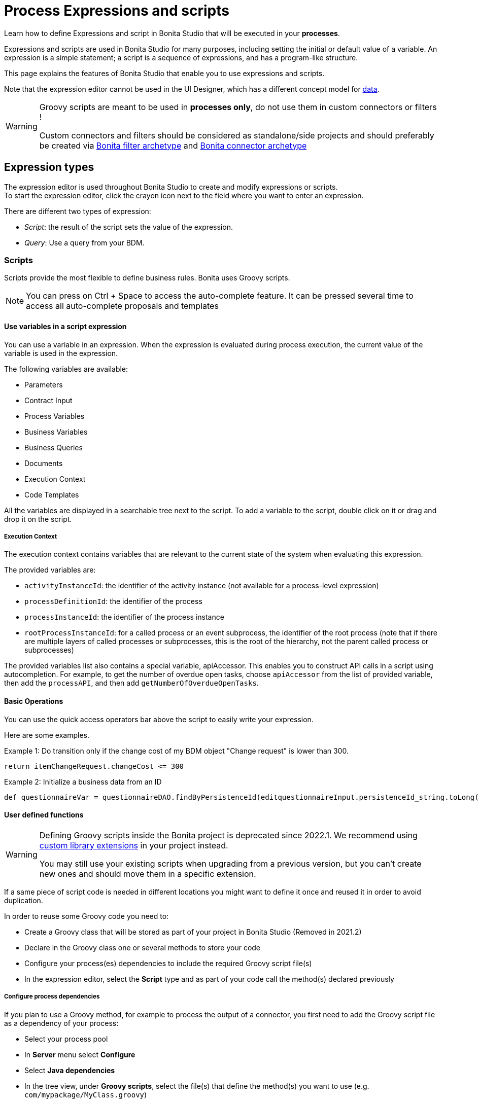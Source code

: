 = Process Expressions and scripts
:page-aliases: ROOT:expressions-and-scripts.adoc
:description: Learn how to define Expressions and script in Bonita Studio that will be executed in your processes.

Learn how to define Expressions and script in Bonita Studio that will be executed in your *processes*.

Expressions and scripts are used in Bonita Studio for many purposes, including setting the initial or default value of a variable.
An expression is a simple statement; a script is a sequence of expressions, and has a program-like structure.

This page explains the features of Bonita Studio that enable you to use expressions and scripts.

Note that the expression editor cannot be used in the UI Designer, which has a different concept model for xref:pages-and-forms:variables.adoc[data].

[WARNING]
====
Groovy scripts are meant to be used in **processes only**, do not use them in custom connectors or filters !

Custom connectors and filters should be considered as standalone/side projects and should preferably be created via xref:ROOT:actor-filter-archetype.adoc[Bonita filter archetype] and xref:connector-archetype.adoc[Bonita connector archetype]
====

== Expression types

The expression editor is used throughout Bonita Studio to create and modify expressions or scripts. +
To start the expression editor, click the crayon icon next to the field where you want to enter an expression.

There are different two types of expression:

* _Script_: the result of the script sets the value of the expression.
* _Query_: Use a query from your BDM.

=== Scripts

Scripts provide the most flexible to define business rules. Bonita uses Groovy scripts.

[NOTE]
====

You can press on Ctrl + Space to access the auto-complete feature. It can be pressed several time to access all auto-complete proposals and templates
====

==== Use variables in a script expression

You can use a variable in an expression. When the expression is evaluated during process execution, the current value of the variable is used in the expression.

The following variables are available:

* Parameters
* Contract Input
* Process Variables
* Business Variables
* Business Queries
* Documents
* Execution Context
* Code Templates

All the variables are displayed in a searchable tree next to the script. To add a variable to the script, double click on it or drag and drop it on the script.

===== Execution Context

The execution context contains variables that are relevant to the current state of the system when evaluating this expression.

The provided variables are:

* `activityInstanceId`: the identifier of the activity instance (not available for a process-level expression)
* `processDefinitionId`: the identifier of the process
* `processInstanceId`: the identifier of the process instance
* `rootProcessInstanceId`: for a called process or an event subprocess, the identifier of the root process (note that if there are multiple layers of called processes or subprocesses, this is the root of the hierarchy, not the parent called process or subprocesses)

The provided variables list also contains a special variable, apiAccessor. This enables you to construct API calls in a script using autocompletion. For example, to get the number of overdue open tasks, choose `apiAccessor` from the list of provided variable, then add the `processAPI`, and then add `getNumberOfOverdueOpenTasks`.

==== Basic Operations

You can use the quick access operators bar above the script to easily write your expression.

Here are some examples.

Example 1:
Do transition only if the change cost of my BDM object "Change request" is lower than 300.

[source,groovy]
----
return itemChangeRequest.changeCost <= 300
----

Example 2:
Initialize a business data from an ID

[source,groovy]
----
def questionnaireVar = questionnaireDAO.findByPersistenceId(editquestionnaireInput.persistenceId_string.toLong())
----

==== User defined functions

[WARNING]
====
Defining Groovy scripts inside the Bonita project is deprecated since 2022.1. We recommend using xref:software-extensibility:custom-library-development.adoc[custom library extensions] in your project instead.

You may still use your existing scripts when upgrading from a previous version, but you can't create new ones and should move them in a specific extension.
====

If a same piece of script code is needed in different locations you might want to define it once and reused it in order to avoid duplication.

In order to reuse some Groovy code you need to:

* Create a Groovy class that will be stored as part of your project in Bonita Studio (Removed in 2021.2)
* Declare in the Groovy class one or several methods to store your code
* Configure your process(es) dependencies to include the required Groovy script file(s)
* In the expression editor, select the *Script* type and as part of your code call the method(s) declared previously

===== Configure process dependencies

If you plan to use a Groovy method, for example to process the output of a connector, you first need to add the Groovy script file as a dependency of your process:

* Select your process pool
* In *Server* menu select *Configure*
* Select *Java dependencies*
* In the tree view, under *Groovy scripts*, select the file(s) that define the method(s) you want to use (e.g. `com/mypackage/MyClass.groovy`)
* Click on *Finish* button

===== Use a Groovy method

In order to call a Groovy method from a script defined using the expression editor you need to:

* Add the import statement at the beginning of the script. E.g.: `import com.mypackage.MyClass`
* Call the method (optionally instantiate the class if method is not static): `MyClass.myMethod("test")`

Update of process dependencies and package import can be automatically done when using code completion (this is trigger by default with the shortcut ctrl+space).

Note that the Groovy script will be embedded in the process deployment file (*.bar). If you update the Groovy script content you will need to redeploy the process in order to benefit from the modification.

==== Log messages in a Groovy script

You can xref:ROOT:logging.adoc[add logging] to Groovy scripts or Java code that you develop.

==== Scripts in right operands of operations at task level

Scripts can be used to define the result of the right operand of an xref:ROOT:operations.adoc[operation]. Those scripts are created in the same editor as the others, and can also call external methods and resources, but are designed as read-only scripts in the product.

[WARNING]
====
It means that trying to directly write data to the database in those scripts (using java API methods), while it _might_ work, is considered as a bad practice, and the behaviour of those scripts is not guaranteed across versions of the product.
Data in this case, refers to documents, business objects, pages, process commentaries.
====

For documents, you should use the xref:ROOT:documents.adoc[document type] provided in the Studio and the associated xref:operations.adoc[operations] related to this document type.
For business objects, you should use the xref:data:define-and-deploy-the-bdm.adoc[BDM type] provided in the Studio and the associated xref:operations.adoc[operations] related to this BDM type.
For other use case you may want to use a xref:ROOT:connectors-overview.adoc[connector] to perform those write operations.
